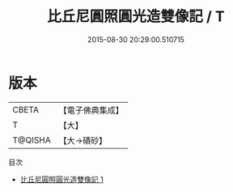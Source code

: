 #+TITLE: 比丘尼圓照圓光造雙像記 / T

#+DATE: 2015-08-30 20:29:00.510715
* 版本
 |     CBETA|【電子佛典集成】|
 |         T|【大】     |
 |   T@QISHA|【大→磧砂】  |
目次
 - [[file:KR6j0260_001.txt][比丘尼圓照圓光造雙像記 1]]
